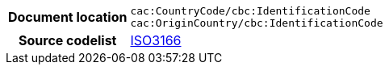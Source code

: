 
[cols="1,4"]
|===
h| Document location
| `cac:CountryCode/cbc:IdentificationCode` +
`cac:OriginCountry/cbc:IdentificationCode` +
h| Source codelist
| https://docs.peppol.eu/poacc/upgrade-3/codelist/ISO3166/[ISO3166]
|===